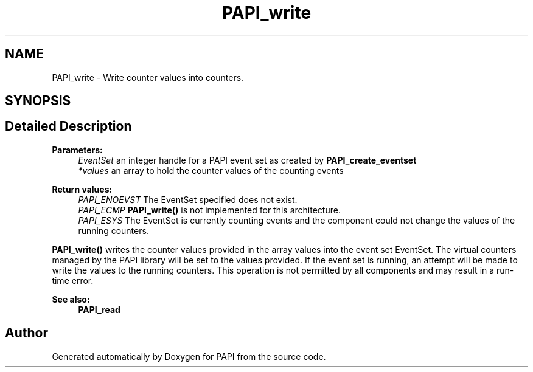 .TH "PAPI_write" 3 "14 Sep 2016" "Version 5.5.0.0" "PAPI" \" -*- nroff -*-
.ad l
.nh
.SH NAME
PAPI_write \- Write counter values into counters.  

.PP
.SH SYNOPSIS
.br
.PP
.SH "Detailed Description"
.PP 
\fBParameters:\fP
.RS 4
\fIEventSet\fP an integer handle for a PAPI event set as created by \fBPAPI_create_eventset\fP 
.br
\fI*values\fP an array to hold the counter values of the counting events
.RE
.PP
\fBReturn values:\fP
.RS 4
\fIPAPI_ENOEVST\fP The EventSet specified does not exist. 
.br
\fIPAPI_ECMP\fP \fBPAPI_write()\fP is not implemented for this architecture. 
.br
\fIPAPI_ESYS\fP The EventSet is currently counting events and the component could not change the values of the running counters.
.RE
.PP
\fBPAPI_write()\fP writes the counter values provided in the array values into the event set EventSet. The virtual counters managed by the PAPI library will be set to the values provided. If the event set is running, an attempt will be made to write the values to the running counters. This operation is not permitted by all components and may result in a run-time error.
.PP
\fBSee also:\fP
.RS 4
\fBPAPI_read\fP 
.RE
.PP

.PP


.SH "Author"
.PP 
Generated automatically by Doxygen for PAPI from the source code.
